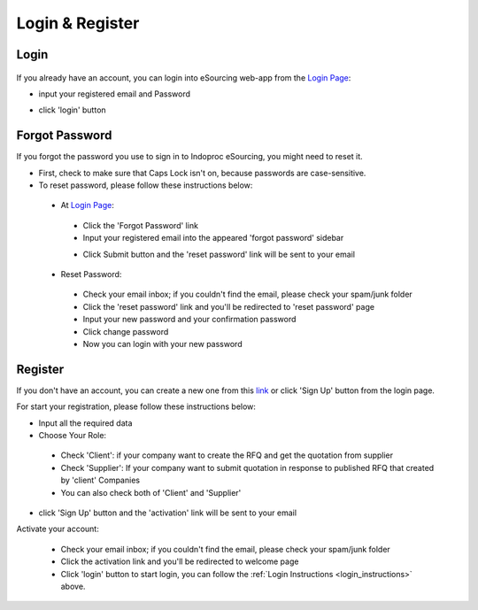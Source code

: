 Login & Register
================

.. _login_instructions:

Login
-----

  .. image:: img_src/login_ss.png
      :width: 500px
      :alt: Login Preview

	
If you already have an account, you can login into eSourcing web-app from the `Login Page <http://indoproc.com/esourcing/sign/login>`_:

- input your registered email and Password

  .. image:: img_src/userpass_ss.png
      :width: 500px
      :alt: Login Preview

- click 'login' button

Forgot Password
---------------

If you forgot the password you use to sign in to Indoproc eSourcing, you might need to reset it.

- First, check to make sure that Caps Lock isn't on, because passwords are case-sensitive.
- To reset password, please follow these instructions below:
 
 - At `Login Page <http://indoproc.com/esourcing/sign/login>`_:
 
  - Click the 'Forgot Password' link
  - Input your registered email into the appeared 'forgot password' sidebar

  .. image:: img_src/forgot_ss.png
      :width: 500px
      :alt: Login Preview

  - Click Submit button and the 'reset password' link will be sent to your email

 - Reset Password:

  - Check your email inbox; if you couldn't find the email, please check your spam/junk folder
  - Click the 'reset password' link and you'll be redirected to 'reset password' page
  - Input your new password and your confirmation password
  - Click change password
  - Now you can login with your new password
  
Register
--------

If you don't have an account, you can create a new one from this `link <http://indoproc.com/esourcing/register>`_ or click 'Sign Up' button from the login page.

For start your registration, please follow these instructions below:

- Input all the required data
- Choose Your Role:
 
 - Check 'Client': if your company want to create the RFQ and get the quotation from supplier
 - Check 'Supplier': If your company want to submit quotation in response to published RFQ that created by 'client' Companies
 - You can also check both of 'Client' and 'Supplier'
 
- click 'Sign Up' button and the 'activation' link will be sent to your email

Activate your account:

  - Check your email inbox; if you couldn't find the email, please check your spam/junk folder
  - Click the activation link and you'll be redirected to welcome page
  - Click 'login' button to start login, you can follow the :ref:`Login Instructions <login_instructions>` above.
